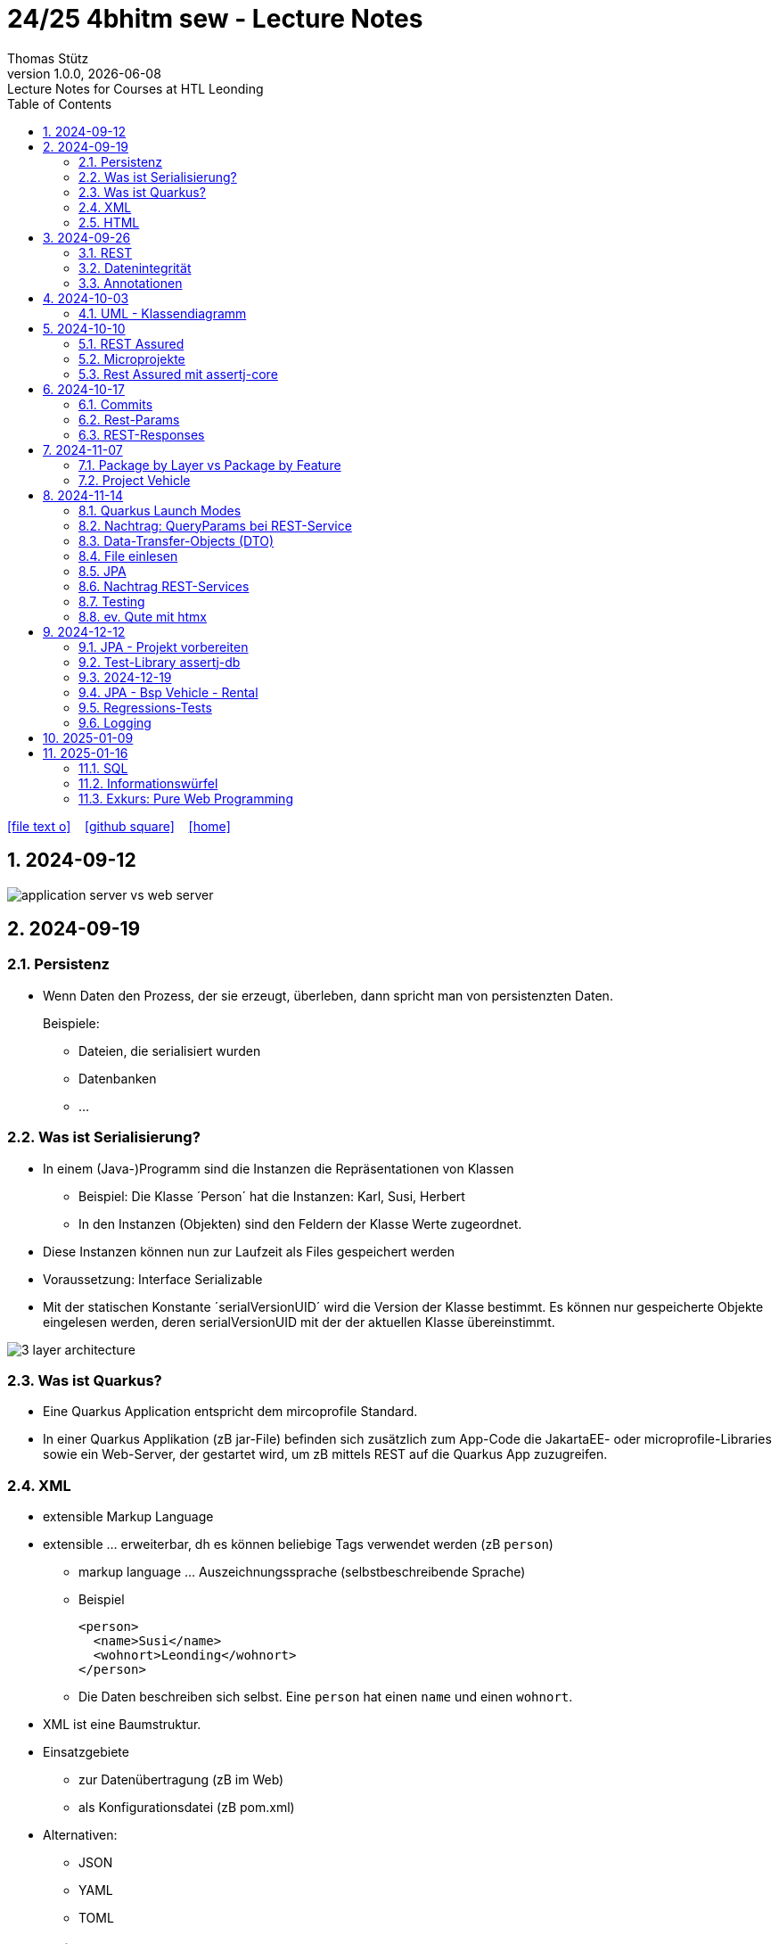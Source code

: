 = 24/25 4bhitm sew - Lecture Notes
Thomas Stütz
1.0.0, {docdate}: Lecture Notes for Courses at HTL Leonding
:icons: font
:experimental:
:sectnums:
ifndef::imagesdir[:imagesdir: images]
:toc:
ifdef::backend-html5[]
// https://fontawesome.com/v4.7.0/icons/
icon:file-text-o[link=https://github.com/2324-4bhif-wmc/2324-4bhif-wmc-lecture-notes/main/asciidocs/{docname}.adoc] ‏ ‏ ‎
icon:github-square[link=https://github.com/2324-4bhif-wmc/2324-4bhif-wmc-lecture-notes] ‏ ‏ ‎
icon:home[link=http://edufs.edu.htl-leonding.ac.at/~t.stuetz/hugo/2021/01/lecture-notes/]
endif::backend-html5[]

== 2024-09-12

image::application-server-vs-web-server.png[]



== 2024-09-19

=== Persistenz

* Wenn Daten den Prozess, der sie erzeugt, überleben, dann spricht man von persistenzten Daten.
+
Beispiele:

** Dateien, die serialisiert wurden
** Datenbanken
** ...


=== Was ist Serialisierung?

* In einem (Java-)Programm sind die Instanzen die Repräsentationen von Klassen

** Beispiel: Die Klasse ´Person´ hat die Instanzen: Karl, Susi, Herbert

** In den Instanzen (Objekten) sind den Feldern der Klasse Werte zugeordnet.

* Diese Instanzen können nun zur Laufzeit als Files gespeichert werden

* Voraussetzung: Interface Serializable

* Mit der statischen Konstante ´serialVersionUID´ wird die Version der Klasse bestimmt. Es können nur gespeicherte Objekte eingelesen werden, deren serialVersionUID mit der der aktuellen Klasse übereinstimmt.

image::3-layer-architecture.png[]


=== Was ist Quarkus?

* Eine Quarkus Application entspricht dem mircoprofile Standard.

* In  einer Quarkus Applikation (zB jar-File) befinden sich zusätzlich zum App-Code die JakartaEE- oder microprofile-Libraries sowie ein Web-Server, der gestartet wird, um zB mittels REST auf die Quarkus App zuzugreifen.

=== XML

* extensible Markup Language

* extensible ... erweiterbar, dh es können beliebige Tags verwendet werden (zB `person`)

** markup language ... Auszeichnungssprache (selbstbeschreibende Sprache)
** Beispiel
+
[source,xml]
----
<person>
  <name>Susi</name>
  <wohnort>Leonding</wohnort>
</person>
----

** Die Daten beschreiben sich selbst. Eine `person` hat einen `name` und einen `wohnort`.

* XML ist eine Baumstruktur.

* Einsatzgebiete
** zur Datenübertragung (zB im Web)
** als Konfigurationsdatei (zB pom.xml)

* Alternativen:
** JSON
** YAML
** TOML
** ...

=== HTML

* HTML ist eine Untermenge von XML. Früher waren die Tags fix definiert.

* HTML ist genauso wie XML eine Baumstruktur
+
[source,html]
----
<html>
  <head>zzz</head>
  <body>
    <h1>yyy</h1>
    <p>xxx</p>
  </body>
</html>
----

* Im Browser wird diese Baumstruktur als DOM (document object model) gespeichert.
+
[plantuml]
----
@startmindmap
* document
** html
** head
** body
*** h1
*** p
*** p
@endmindmap
----

[plantuml,png]
----
@startuml
class Person {
  id: Long
 name: String
}

@enduml
----

== 2024-09-26

=== REST


=== Datenintegrität

[plantuml,erd]
----
@startuml
left to right direction

class Kunde {
}

class Produkt {
}

class Rechnung {
}

class RechPos {
}

Kunde "1" <-- "*" Rechnung
Rechnung "1" <-- "*" RechPos
RechPos "*" --> "1" Produkt

@enduml
----

image::microservices-vs-monolith.png[]



* HÜ

* Im bestehenden Projekt einen POST-Request absetzen
* Der Inhalt des POST-requests wird in der Konsole ausgegeben.

=== Annotationen

++++
<iframe width="560" height="315" src="https://www.youtube.com/embed/zNVU1uCSIxc?si=aIBSTRAQSl3xTy_j" title="YouTube video player" frameborder="0" allow="accelerometer; autoplay; clipboard-write; encrypted-media; gyroscope; picture-in-picture; web-share" referrerpolicy="strict-origin-when-cross-origin" allowfullscreen></iframe>
++++

== 2024-10-03

=== UML - Klassendiagramm

* Beziehungen

image::klassen-instanzen-uebersicht.png[]

image::cld-erd-bsp.png[]

image::objektdarstellung.png[]

== 2024-10-10

* Wiederholung REST-API Präsentation

image::rest-server-client.png[]

=== REST Assured

* https://github.com/rest-assured/rest-assured/wiki/Usage

=== Microprojekte

|===
|Name |Thema


|Kreuzer Andreas
|Büchererei

|Mayr Tim
|Friedhofsverwaltung

|
|Restaurant (Tische reservieren)

|Wizany Linus
|Reisebüro

|Stützner Michael
|Gärtnerei

|Klaffenböck Jakob
|Tierarztpraxis

|Huch Tobias
|Eisenbahn (Fahrplan)

|Mayer Samuel
|Fluggesellschaft

|Hayer Florian
|Spedition

|Michel Jakob
|Facility-Manager (Hausmeister)

|Brandstätter Elias
|Autovermietung

|Simsek Atilla
|Fussballspiele Informationsportal

|Kaltenberger Elisa
|Bank

|Schönbauer Linnea
|Radfahrverleih

|Catic Vanesa
|Flughafen

|Hussein Silin
|Nachhilfeverwaltung

|Öllinger Zoe
|Fahrschule

|Anderson Marvin
|Immobilienverwaltung

|Öller Konstantin
|Tennisverein

|Zinhobel Luca
|Hotel

|===

* HÜ:
** Klassendiagramm in plantuml (3-5 Tabellen)
** Endpoint ohne Entitäten

=== Rest Assured mit assertj-core

* https://phauer.com/2016/testing-restful-services-java-best-practices/#use-assertj-to-check-the-returned-pojos[Use AssertJ to Check the Returned POJO^]

* https://phauer.com/2016/testing-restful-services-java-best-practices/#use-assertjs-isequaltoignoringgivenfields[Use AssertJ’s `isEqualToIgnoringGivenFields()`^]


== 2024-10-17

=== Commits

* Mehrere Commits durchführen: nach jedem thematisch abgeschlossenen Bereich (zB nach einer Methode)

* Commit-Messages müssen aussagekräftig sein
** https://www.conventionalcommits.org/en/v1.0.0/
** https://nitayneeman.com/posts/understanding-semantic-commit-messages-using-git-and-angular/

=== Rest-Params

* https://mincong.io/2018/11/27/jax-rs-parameters/

* microproject
** QueryParam
** PathParam
** FormParam
** Übergabe eines Datums und ev. Uhrzeit
*** Welche Propbleme treten auf?
*** Wie kann man diese lösen?
*** Datumsformate?


=== REST-Responses

* json - Libraries

** jsonb (https://javaee.github.io/jsonb-spec/)
** jackson (https://github.com/FasterXML/jackson)

* xml als Response Format

** https://httpie.io/docs/cli/usage


== 2024-11-07

=== Package by Layer vs Package by Feature

https://medium.com/sahibinden-technology/package-by-layer-vs-package-by-feature-7e89cde2ae3a[Package by Layer vs Package by Feature^]

image::package-by.png[]

=== Project Vehicle

== 2024-11-14

=== Quarkus Launch Modes

* https://quarkus.io/guides/lifecycle#launch-modes[Launch Modes]

* Launch Modes
** `NORMAL`
** `DEVELOPMENT`
** `TEST`

[source,java]
----
package at.htl.taxes.control;

import io.quarkus.runtime.LaunchMode;
import io.quarkus.runtime.StartupEvent;
import jakarta.enterprise.context.ApplicationScoped;
import jakarta.enterprise.event.Observes;
import jakarta.inject.Inject;

@ApplicationScoped
public class InitBean {

    void init(@Observes StartupEvent event) {
        if (LaunchMode.current() == LaunchMode.DEVELOPMENT) {
            // ...
        }
    }

}

----

=== Nachtrag: QueryParams bei REST-Service

[source,java]
----
public Response foo(
            @QueryParam("county") @DefaultValue("Austria") String country,
            @QueryParam("size") @DefaultValue("12") int size
    ) { ... }
----

=== Data-Transfer-Objects (DTO)

* https://htl-leonding-college.github.io/quarkus-lecture-notes/#_variante_4_post_with_dto[^]

----
stream of Person
 -> filter by country
 -> sorted by dob, zip, name
 -> map to PersonDto
 -> store in list
----

=== File einlesen

.src/main/resources/vehicles.csv
----
BRAND,MODEL,REGISTRATION_DATE,NO_OF_SEATS,OWNER_NAME
Opel,Blitz,2024-11-08,3,Pepi
----

[source, java]
----
public void insertVehiclesFromFile(String fileName) {
    try (InputStream is = Thread.currentThread()
                                .getContextClassLoader()
                                .getResourceAsStream(fileName);
         BufferedReader reader = new BufferedReader(
                                    new InputStreamReader(is)
                                 )
    ) {
        reader.lines()
                .skip(1)
                .peek(arr -> Log.infof("Read line: %s", arr))
                .map(line -> line.split(","))
                .map(arr -> new Vehicle(
                        arr[0],
                        arr[1],
                        LocalDate.parse(arr[2], DateTimeFormatter.ISO_DATE),
                        Double.parseDouble(arr[3]),
                        new Person(arr[4])))
                //.forEach(this::persist);
                .forEach(vehicle -> this.persist(vehicle)
                );
    } catch (IOException e) {
        Log.error("Error reading file " + fileName + ": " + e.getMessage());
    }
}
----

=== JPA

.Betriebsmodi von Datenbanken (DerbyDb, H2 u.a. in Java implementierte DBs)
image::betriebsmodi-datenbanken.png[]

.How Java works
image::java-jvm.png[]


=== Nachtrag REST-Services

* https://phauer.com/2015/restful-api-design-best-practices/[RESTful API Design. Best Practices in a Nutshell (Philipp Hauer)^]
* https://jsonapi.org/format/[JSON:API^]


=== Testing

* https://phauer.com/2019/modern-best-practices-testing-java/[Modern Best Practices for Testing in Java (Philipp Hauer)^]

* https://phauer.com/2016/testing-restful-services-java-best-practices/[Testing RESTful Services in Java: Best Practices (Philipp Hauer)^]



=== ev. Qute mit htmx


== 2024-12-12

image::reverse-engineering.png[]


=== JPA - Projekt vorbereiten

[source,xml]
----
<dependency>
    <groupId>io.quarkus</groupId>
    <artifactId>quarkus-hibernate-orm</artifactId>
</dependency>
<dependency>
    <groupId>io.quarkus</groupId>
    <artifactId>quarkus-jdbc-h2</artifactId>
</dependency>
----

=== Test-Library assertj-db

image::assertj-db.png[]

=== 2024-12-19

=== JPA - Bsp Vehicle - Rental


[plantuml,cld-vehicle-rental,png]
----
@startuml
left to right direction
class Vehicle {
}

class Person {
}

class Rental {
}

Vehicle "*" -- "*" Person
(Vehicle, Person) .. Rental


@enduml
----

Übung:

* Der Test `VehicleResourceTest` ist so zu ändern, dass anstelle des hamcrest matchers ein junit-core matcher verwendet wird.

** https://phauer.com/2016/testing-restful-services-java-best-practices/

=== Regressions-Tests

* "Alte" Tests werden immer wieder ausgeführt, um sicherzustellen, dass bei Einführung neuer Funktionalität oder Bugfixen auch die bestehende Funktionalität noch gegeben ist.


=== Logging

image::rollierende-logs.png[]


== 2025-01-09

* https://www.youtube.com/playlist?list=PLievaKnl8uRSgpiXpeCFGoLDX_y46jgdb



++++
<iframe width="560" height="315" src="https://www.youtube.com/embed/videoseries?si=eUaGEo4j9Y5sUBhn&amp;list=PLievaKnl8uRSgpiXpeCFGoLDX_y46jgdb" title="YouTube video player" frameborder="0" allow="accelerometer; autoplay; clipboard-write; encrypted-media; gyroscope; picture-in-picture; web-share" referrerpolicy="strict-origin-when-cross-origin" allowfullscreen></iframe>
++++


image::repository-per-aggregate.png[]


* Übung: Im Mikroprojekt Queries erstellen und mittels REST-Service abfragen können

** mind. eine Query mit Aggregation
** mind. eine Query auf eine Tabelle mit Detail-Ds
** mind eine Query mit Join über 3 Tabellen
** einen REST-Endpoint mit CREATE
** einen REST-Endpoint mit UPDATE
** einen REST-Endpoint mit DELETE


== 2025-01-16

=== SQL

* DML: Data Manipulation Language INSERT, UPDATE, DELETE
* DDL: Data Definition Language CREATE, ALTER, DROP
* TCL: Transaction Control Language COMMIT, ROLLBACK, SET SAVEPOINT
* DQL: Data Query Language SELECT
* DCL: Data Control Language GRANT REVOKE

=== Informationswürfel

* Nicht nur das Erstellen von Datenbank-Schemata ist wichtig und das Einfügen von Daten, sondern auch das Lesen und Auswerten von Daten

image::informationswuerfel.png[]


=== Exkurs: Pure Web Programming

* Die drei "Quellen":
** https://developer.mozilla.org
** https://developer.android.com
** https://developer.apple.com/


==== ES6 Proxies

* https://caniuse.com/?search=es6%20proxy
* https://developer.mozilla.org/en-US/docs/Web/JavaScript/Reference/Global_Objects/Proxy


image::es6-proxies.png[]












